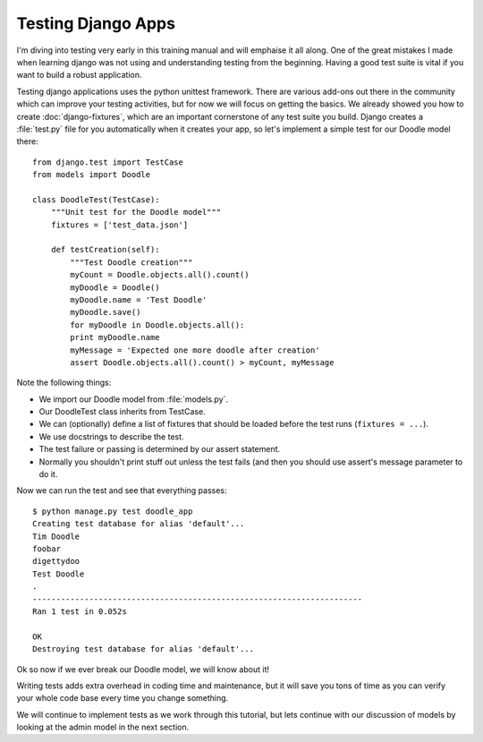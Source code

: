 Testing Django Apps
===================

I'm diving into testing very early in this training manual and will emphaise it
all along. One of the great mistakes I made when learning django was not using
and understanding testing from the beginning. Having a good test suite is vital
if you want to build a robust application.

Testing django applications uses the python unittest framework. There are
various add-ons out there in the community which can improve your testing
activities, but for now we will focus on getting the basics. We already showed
you how to create :doc:`django-fixtures`, which are an important cornerstone of
any test suite you build. Django creates a :file:`test.py` file for you
automatically when it creates your app, so let's implement a simple test for
our Doodle model there::

  from django.test import TestCase
  from models import Doodle

  class DoodleTest(TestCase):
      """Unit test for the Doodle model"""
      fixtures = ['test_data.json']

      def testCreation(self):
          """Test Doodle creation"""
          myCount = Doodle.objects.all().count()
          myDoodle = Doodle()
          myDoodle.name = 'Test Doodle'
          myDoodle.save()
          for myDoodle in Doodle.objects.all():
          print myDoodle.name
          myMessage = 'Expected one more doodle after creation'
          assert Doodle.objects.all().count() > myCount, myMessage


Note the following things:

* We import our Doodle model from :file:`models.py`.
* Our DoodleTest class inherits from TestCase.
* We can (optionally) define a list of fixtures that should be loaded before
  the test runs (``fixtures = ...``).
* We use docstrings to describe the test.
* The test failure or passing is determined by our assert statement.
* Normally you shouldn't print stuff out unless the test fails (and then you
  should use assert's message parameter to do it.

Now we can run the test and see that everything passes::

  $ python manage.py test doodle_app
  Creating test database for alias 'default'...
  Tim Doodle
  foobar
  digettydoo
  Test Doodle
  .
  ----------------------------------------------------------------------
  Ran 1 test in 0.052s

  OK
  Destroying test database for alias 'default'...

Ok so now if we ever break our Doodle model, we will know about it!

Writing tests adds extra overhead in coding time and maintenance, but it will
save you tons of time as you can verify your whole code base every time you
change something.

We will continue to implement tests as we work through this tutorial, but lets
continue with our discussion of models by looking at the admin model in the
next section.
